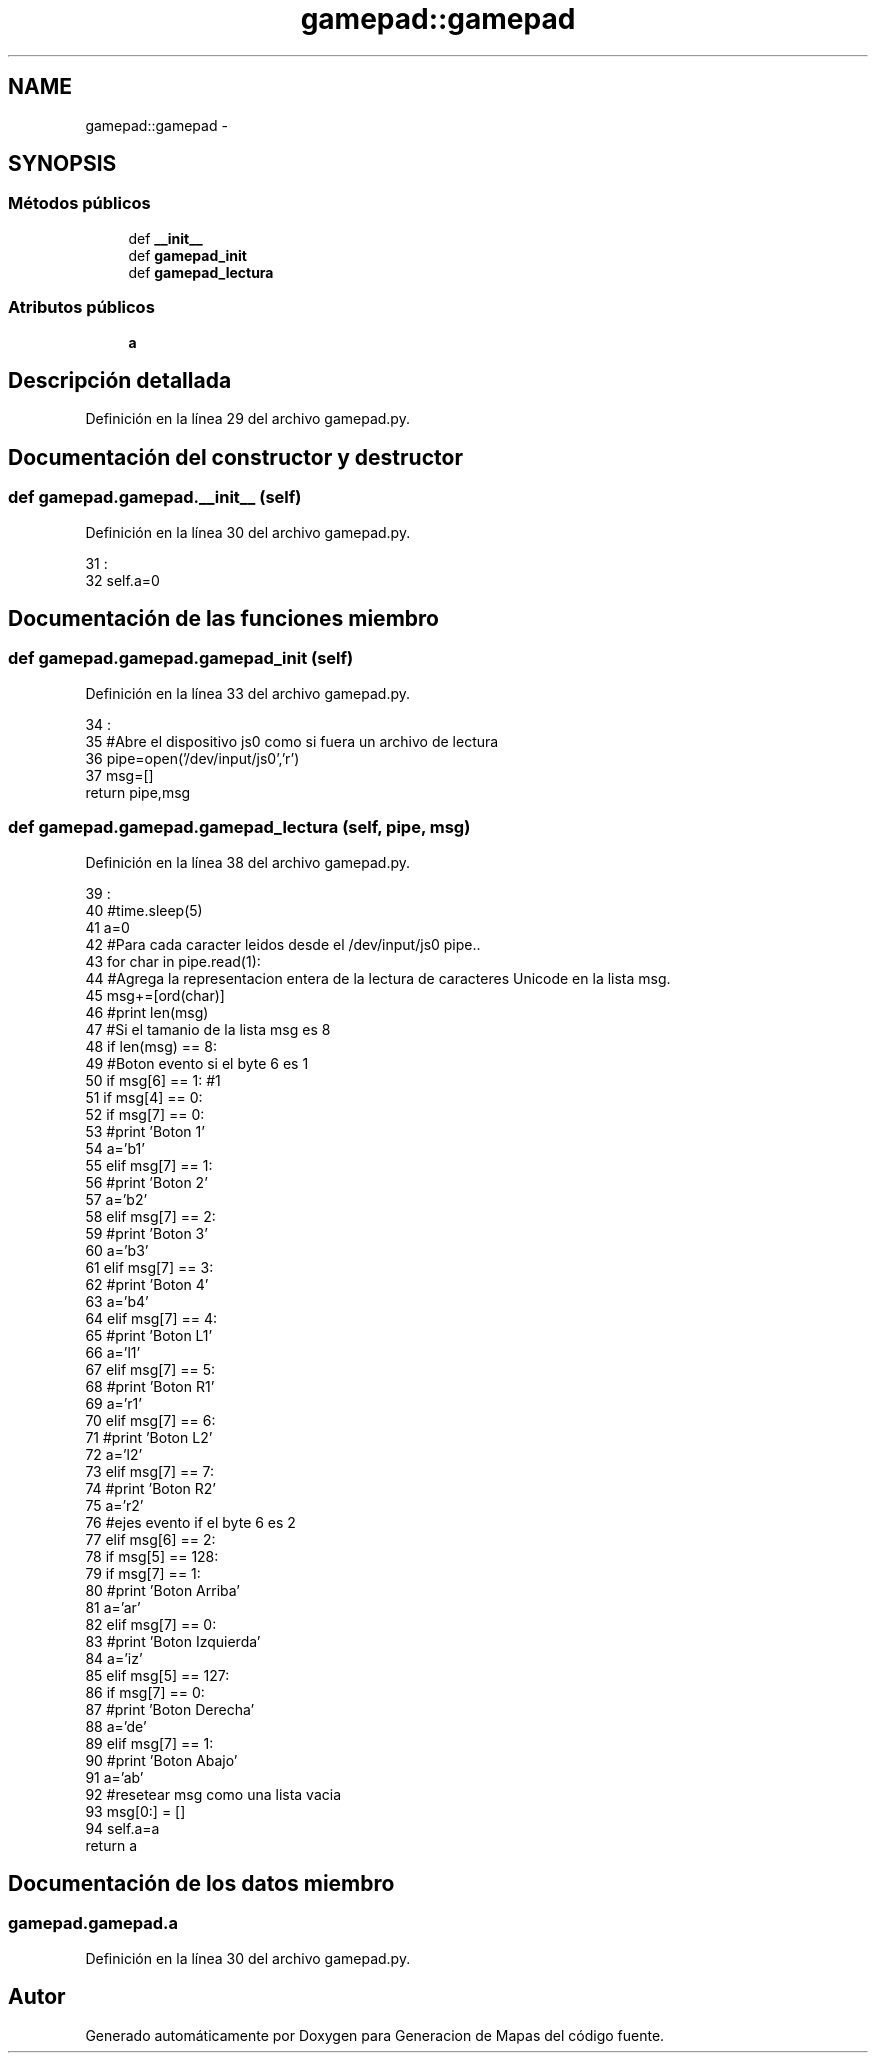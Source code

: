 .TH "gamepad::gamepad" 3 "Martes, 7 de Agosto de 2012" "Version 0.3" "Generacion de Mapas" \" -*- nroff -*-
.ad l
.nh
.SH NAME
gamepad::gamepad \- 
.SH SYNOPSIS
.br
.PP
.SS "Métodos públicos"

.in +1c
.ti -1c
.RI "def \fB__init__\fP"
.br
.ti -1c
.RI "def \fBgamepad_init\fP"
.br
.ti -1c
.RI "def \fBgamepad_lectura\fP"
.br
.in -1c
.SS "Atributos públicos"

.in +1c
.ti -1c
.RI "\fBa\fP"
.br
.in -1c
.SH "Descripción detallada"
.PP 
Definición en la línea 29 del archivo gamepad.py.
.SH "Documentación del constructor y destructor"
.PP 
.SS "def gamepad.gamepad.__init__ (self)"
.PP
Definición en la línea 30 del archivo gamepad.py.
.PP
.nf
31                           :
32                 self.a=0

.fi
.SH "Documentación de las funciones miembro"
.PP 
.SS "def gamepad.gamepad.gamepad_init (self)"
.PP
Definición en la línea 33 del archivo gamepad.py.
.PP
.nf
34                               :
35                 #Abre el dispositivo js0 como si fuera un archivo de lectura
36                 pipe=open('/dev/input/js0','r')
37                 msg=[]
                return pipe,msg
.fi
.SS "def gamepad.gamepad.gamepad_lectura (self, pipe, msg)"
.PP
Definición en la línea 38 del archivo gamepad.py.
.PP
.nf
39                                           :
40                 #time.sleep(5)
41                 a=0
42                 #Para cada caracter leidos desde el /dev/input/js0 pipe..
43                 for char in pipe.read(1):
44                         #Agrega la representacion entera de la lectura de caracteres Unicode en la lista msg.
45                         msg+=[ord(char)]
46                         #print len(msg)
47                         #Si el tamanio de la lista msg es 8
48                         if len(msg) == 8:
49                                 #Boton evento si el byte 6 es 1
50                                 if msg[6] == 1: #1
51                                         if msg[4] == 0:
52                                                 if msg[7] == 0:
53                                                         #print 'Boton 1'
54                                                         a='b1'
55                                                 elif msg[7] == 1:
56                                                         #print 'Boton 2'
57                                                         a='b2'
58                                                 elif msg[7] == 2:
59                                                         #print 'Boton 3'
60                                                         a='b3'
61                                                 elif msg[7] == 3:
62                                                         #print 'Boton 4'
63                                                         a='b4'
64                                                 elif msg[7] == 4:
65                                                         #print 'Boton L1'
66                                                         a='l1'
67                                                 elif msg[7] == 5:
68                                                         #print 'Boton R1'
69                                                         a='r1'
70                                                 elif msg[7] == 6:
71                                                         #print 'Boton L2'
72                                                         a='l2'
73                                                 elif msg[7] == 7:
74                                                         #print 'Boton R2'
75                                                         a='r2'
76                                 #ejes evento if el byte 6 es 2
77                                 elif msg[6] == 2:
78                                         if msg[5] == 128:
79                                                 if msg[7] == 1:
80                                                         #print 'Boton Arriba'
81                                                         a='ar'
82                                                 elif msg[7] == 0:
83                                                         #print 'Boton Izquierda'
84                                                         a='iz'
85                                         elif msg[5] == 127:
86                                                 if msg[7] == 0:
87                                                         #print 'Boton Derecha'
88                                                         a='de'
89                                                 elif msg[7] == 1:
90                                                         #print 'Boton Abajo'
91                                                         a='ab'
92                                 #resetear msg como una lista vacia
93                                 msg[0:] = []
94                 self.a=a
                return a
.fi
.SH "Documentación de los datos miembro"
.PP 
.SS "\fBgamepad.gamepad.a\fP"
.PP
Definición en la línea 30 del archivo gamepad.py.

.SH "Autor"
.PP 
Generado automáticamente por Doxygen para Generacion de Mapas del código fuente.
